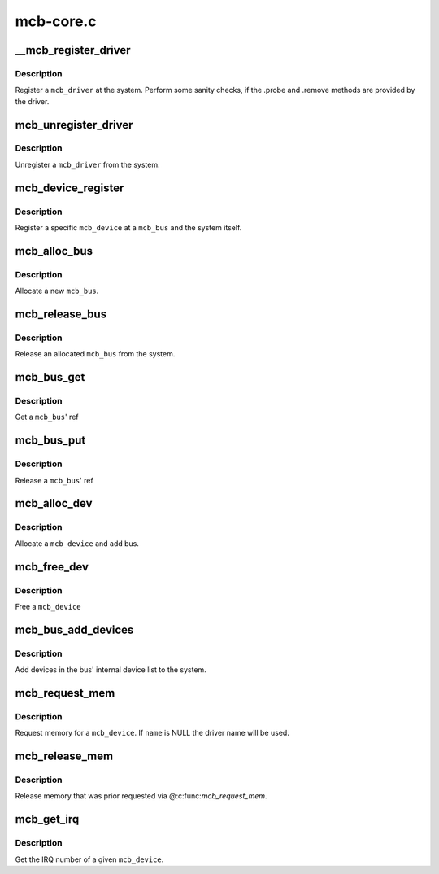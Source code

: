 .. -*- coding: utf-8; mode: rst -*-

==========
mcb-core.c
==========


.. _`__mcb_register_driver`:

__mcb_register_driver
=====================

.. c:function:: int __mcb_register_driver (struct mcb_driver *drv, struct module *owner, const char *mod_name)

    Register a @mcb_driver at the system

    :param struct mcb_driver \*drv:
        The ``mcb_driver``

    :param struct module \*owner:
        The ``mcb_driver``\ 's module

    :param const char \*mod_name:
        The name of the ``mcb_driver``\ 's module



.. _`__mcb_register_driver.description`:

Description
-----------

Register a ``mcb_driver`` at the system. Perform some sanity checks, if
the .probe and .remove methods are provided by the driver.



.. _`mcb_unregister_driver`:

mcb_unregister_driver
=====================

.. c:function:: void mcb_unregister_driver (struct mcb_driver *drv)

    Unregister a @mcb_driver from the system

    :param struct mcb_driver \*drv:
        The ``mcb_driver``



.. _`mcb_unregister_driver.description`:

Description
-----------

Unregister a ``mcb_driver`` from the system.



.. _`mcb_device_register`:

mcb_device_register
===================

.. c:function:: int mcb_device_register (struct mcb_bus *bus, struct mcb_device *dev)

    Register a mcb_device

    :param struct mcb_bus \*bus:
        The ``mcb_bus`` of the device

    :param struct mcb_device \*dev:
        The ``mcb_device``



.. _`mcb_device_register.description`:

Description
-----------

Register a specific ``mcb_device`` at a ``mcb_bus`` and the system itself.



.. _`mcb_alloc_bus`:

mcb_alloc_bus
=============

.. c:function:: struct mcb_bus *mcb_alloc_bus (struct device *carrier)

    Allocate a new @mcb_bus

    :param struct device \*carrier:

        *undescribed*



.. _`mcb_alloc_bus.description`:

Description
-----------


Allocate a new ``mcb_bus``\ .



.. _`mcb_release_bus`:

mcb_release_bus
===============

.. c:function:: void mcb_release_bus (struct mcb_bus *bus)

    Free a @mcb_bus

    :param struct mcb_bus \*bus:
        The ``mcb_bus`` to release



.. _`mcb_release_bus.description`:

Description
-----------

Release an allocated ``mcb_bus`` from the system.



.. _`mcb_bus_get`:

mcb_bus_get
===========

.. c:function:: struct mcb_bus *mcb_bus_get (struct mcb_bus *bus)

    Increment refcnt

    :param struct mcb_bus \*bus:
        The ``mcb_bus``



.. _`mcb_bus_get.description`:

Description
-----------

Get a ``mcb_bus``\ ' ref



.. _`mcb_bus_put`:

mcb_bus_put
===========

.. c:function:: void mcb_bus_put (struct mcb_bus *bus)

    Decrement refcnt

    :param struct mcb_bus \*bus:
        The ``mcb_bus``



.. _`mcb_bus_put.description`:

Description
-----------

Release a ``mcb_bus``\ ' ref



.. _`mcb_alloc_dev`:

mcb_alloc_dev
=============

.. c:function:: struct mcb_device *mcb_alloc_dev (struct mcb_bus *bus)

    Allocate a device

    :param struct mcb_bus \*bus:
        The ``mcb_bus`` the device is part of



.. _`mcb_alloc_dev.description`:

Description
-----------

Allocate a ``mcb_device`` and add bus.



.. _`mcb_free_dev`:

mcb_free_dev
============

.. c:function:: void mcb_free_dev (struct mcb_device *dev)

    Free @mcb_device

    :param struct mcb_device \*dev:
        The device to free



.. _`mcb_free_dev.description`:

Description
-----------

Free a ``mcb_device``



.. _`mcb_bus_add_devices`:

mcb_bus_add_devices
===================

.. c:function:: void mcb_bus_add_devices (const struct mcb_bus *bus)

    Add devices in the bus' internal device list

    :param const struct mcb_bus \*bus:
        The ``mcb_bus`` we add the devices



.. _`mcb_bus_add_devices.description`:

Description
-----------

Add devices in the bus' internal device list to the system.



.. _`mcb_request_mem`:

mcb_request_mem
===============

.. c:function:: struct resource *mcb_request_mem (struct mcb_device *dev, const char *name)

    Request memory

    :param struct mcb_device \*dev:
        The ``mcb_device`` the memory is for

    :param const char \*name:
        The name for the memory reference.



.. _`mcb_request_mem.description`:

Description
-----------

Request memory for a ``mcb_device``\ . If ``name`` is NULL the driver name will
be used.



.. _`mcb_release_mem`:

mcb_release_mem
===============

.. c:function:: void mcb_release_mem (struct resource *mem)

    Release memory requested by device

    :param struct resource \*mem:

        *undescribed*



.. _`mcb_release_mem.description`:

Description
-----------

Release memory that was prior requested via @:c:func:`mcb_request_mem`.



.. _`mcb_get_irq`:

mcb_get_irq
===========

.. c:function:: int mcb_get_irq (struct mcb_device *dev)

    Get device's IRQ number

    :param struct mcb_device \*dev:
        The ``mcb_device`` the IRQ is for



.. _`mcb_get_irq.description`:

Description
-----------

Get the IRQ number of a given ``mcb_device``\ .


